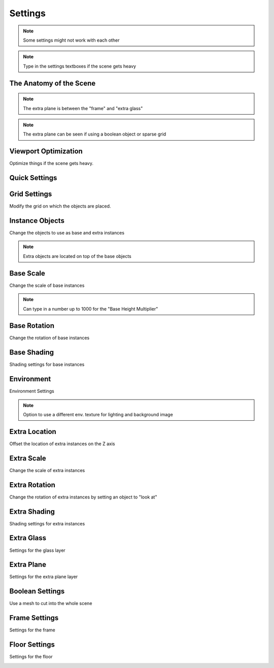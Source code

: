 #########
Settings
#########

.. image:: images/panel_settings.png
    :alt: panel settings

.. note:: Some settings might not work with each other

.. note:: Type in the settings textboxes if the scene gets heavy


The Anatomy of the Scene
--------------------------

.. image:: images/anatomy1.png
    :alt: anatomy of the scene1

.. image:: images/anatomy2.png
    :alt: anatomy of the scene2

.. note:: The extra plane is between the "frame" and "extra glass"

.. note:: The extra plane can be seen if using a boolean object or sparse grid


Viewport Optimization
----------------------
Optimize things if the scene gets heavy.

.. image:: images/viewport_optimization.png
    :alt: viewport optimization settings


Quick Settings
------------------

.. image:: images/quick_settings.png
    :alt: quick settings


Grid Settings
---------------
Modify the grid on which the objects are placed.

.. image:: images/grid_settings.png
    :alt: grid settings


Instance Objects
-----------------
Change the objects to use as base and extra instances

.. image:: images/instance_objects.png
    :alt: instance objects settings

.. note:: Extra objects are located on top of the base objects


Base Scale
-----------
Change the scale of base instances

.. image:: images/base_scale.png
    :alt: base scale settings

.. note:: Can type in a number up to 1000 for the "Base Height Multiplier"

Base Rotation
--------------
Change the rotation of base instances

.. image:: images/base_rotation.png
    :alt: base rotation settings


Base Shading
-------------
Shading settings for base instances

.. image:: images/base_shading.png
    :alt: base shading settings

Environment
------------
Environment Settings

.. image:: images/environment.png
    :alt: environment settings

.. note:: Option to use a different env. texture for lighting and background image

Extra Location
---------------
Offset the location of extra instances on the Z axis

.. image:: images/extra_location.png
    :alt: extra location settings


Extra Scale
--------------
Change the scale of extra instances

.. image:: images/extra_scale.png
    :alt: extra scale settings


Extra Rotation
---------------
Change the rotation of extra instances by setting an object to "look at"

.. image:: images/extra_rotation.png
    :alt: extra rotation settings


Extra Shading
--------------
Shading settings for extra instances

.. image:: images/extra_shading.png
    :alt: extra shading settings


Extra Glass
--------------
Settings for the glass layer

.. image:: images/extra_glass.png
    :alt: extra glass settings


Extra Plane
--------------
Settings for the extra plane layer

.. image:: images/extra_plane.png
    :alt: extra plane settings


Boolean Settings
-----------------
Use a mesh to cut into the whole scene

.. image:: images/boolean_settings.png
    :alt: boolean settings


Frame Settings
-----------------------
Settings for the frame

.. image:: images/frame_settings.png
    :alt: frame settings

Floor Settings
------------------------
Settings for the floor

.. image:: images/floor_settings.png
    :alt: floor settings



